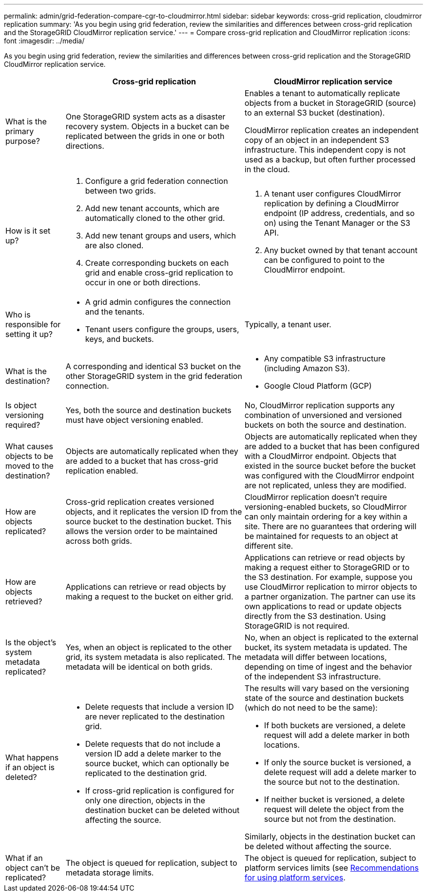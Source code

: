 ---
permalink: admin/grid-federation-compare-cgr-to-cloudmirror.html
sidebar: sidebar
keywords: cross-grid replication, cloudmirror replication
summary: 'As you begin using grid federation, review the similarities and differences between cross-grid replication and the StorageGRID CloudMirror replication service.'
---
= Compare cross-grid replication and CloudMirror replication
:icons: font
:imagesdir: ../media/

[.lead]
As you begin using grid federation, review the similarities and differences between cross-grid replication and the StorageGRID CloudMirror replication service.

[cols="1a,3a,3a" options="header"]
|===
|  
| Cross-grid replication
| CloudMirror replication service

| What is the primary purpose?
| One StorageGRID system acts as a disaster recovery system. Objects in a bucket can be replicated between the grids in one or both directions.

| Enables a tenant to automatically replicate objects from a bucket in StorageGRID (source) to an external S3 bucket (destination). 

CloudMirror replication creates an independent copy of an object in an independent S3 infrastructure. This independent copy is not used as a backup, but often further processed in the cloud.


| How is it set up?
| . Configure a grid federation connection between two grids. 
. Add new tenant accounts, which are  automatically cloned to the other grid. 
. Add new tenant groups and users, which are also cloned.
. Create corresponding buckets on each grid and enable cross-grid replication to occur in one or both directions.

| . A tenant user configures CloudMirror replication by defining a CloudMirror endpoint (IP address, credentials, and so on) using the Tenant Manager or the S3 API. 
. Any bucket owned by that tenant account can be configured to point to the CloudMirror endpoint. 

| Who is responsible for setting it up?
| * A grid admin configures the connection and the tenants.
* Tenant users configure the groups, users, keys, and buckets.
| Typically, a tenant user.

| What is the destination?
| A corresponding and identical S3 bucket on the other StorageGRID system in the grid federation connection.

| * Any compatible S3 infrastructure (including Amazon S3).
* Google Cloud Platform (GCP)

| Is object versioning required?
| Yes, both the source and destination buckets must have object versioning enabled.
| No, CloudMirror replication supports any combination of unversioned and versioned buckets on both the source and destination.


| What causes objects to be moved to the destination?
| Objects are automatically replicated when they are added to a bucket that has cross-grid replication enabled.

| Objects are automatically replicated when they are added to a bucket that has been configured with a CloudMirror endpoint. Objects that existed in the source bucket before the bucket was configured with the CloudMirror endpoint are not replicated, unless they are modified.

| How are objects replicated?
| Cross-grid replication creates versioned objects, and it replicates the version ID from the source bucket to the destination bucket. This allows the version order to be maintained across both grids.
| CloudMirror replication doesn't require versioning-enabled buckets, so CloudMirror can only maintain ordering for a key within a site. There are no guarantees that ordering will be maintained for requests to an object at different site.

| How are objects retrieved?
| Applications can retrieve or read objects by making a request to the bucket on either grid. 
| Applications can retrieve or read objects by making a request either to StorageGRID or to the S3 destination. For example, suppose you use CloudMirror replication to mirror objects to a partner organization. The partner can use its own applications to read or update objects directly from the S3 destination. Using StorageGRID is not required.

| Is the object's system metadata replicated?
| Yes, when an object is replicated to the other grid, its system metadata is also replicated. The metadata will be identical on both grids.
| No, when an object is replicated to the external bucket, its system metadata is updated. The metadata will differ between locations, depending on time of ingest and the behavior of the independent S3 infrastructure. 

| What happens if an object is deleted?
| * Delete requests that include a version ID are never replicated to the destination grid.
* Delete requests that do not include a version ID add a delete marker to the source bucket, which can optionally be replicated to the destination grid.
* If cross-grid replication is configured for only one direction, objects in the destination bucket can be deleted without affecting the source.

| The results will vary based on the versioning state of the source and destination buckets (which do not need to be the same):

* If both buckets are versioned, a delete request will add a delete marker in both locations.
* If only the source bucket is versioned, a delete request will add a delete marker to the source but not to the destination.
* If neither bucket is versioned, a delete request will delete the object from the source but not from the destination.

Similarly, objects in the destination bucket can be deleted without affecting the source.

| What if an object can't be replicated?
| The object is queued for replication, subject to metadata storage limits.
| The object is queued for replication, subject to platform services limits (see link:manage-platform-services-for-tenants.html[Recommendations for using platform services].


|===
